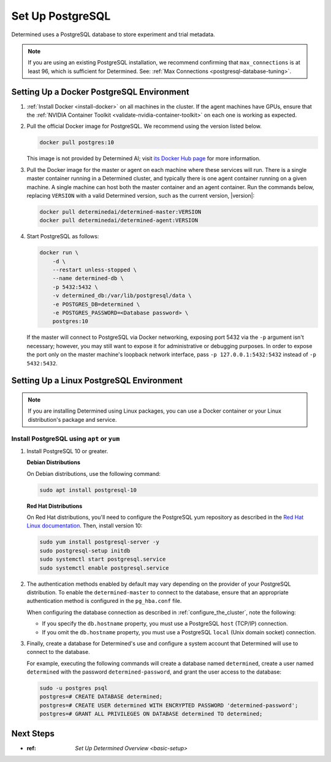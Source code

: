 .. _setup-postgresql:

###################
 Set Up PostgreSQL
###################

Determined uses a PostgreSQL database to store experiment and trial metadata.

.. note::

   If you are using an existing PostgreSQL installation, we recommend confirming that
   ``max_connections`` is at least 96, which is sufficient for Determined. See: :ref:`Max
   Connections <postgresql-database-tuning>`.

.. _install-postgres-docker:

********************************************
 Setting Up a Docker PostgreSQL Environment
********************************************

#. :ref:`Install Docker <install-docker>` on all machines in the cluster. If the agent machines have
   GPUs, ensure that the :ref:`NVIDIA Container Toolkit <validate-nvidia-container-toolkit>` on each
   one is working as expected.

#. Pull the official Docker image for PostgreSQL. We recommend using the version listed below.

   .. code::

      docker pull postgres:10

   This image is not provided by Determined AI; visit `its Docker Hub page
   <https://hub.docker.com/_/postgres>`_ for more information.

#. Pull the Docker image for the master or agent on each machine where these services will run.
   There is a single master container running in a Determined cluster, and typically there is one
   agent container running on a given machine. A single machine can host both the master container
   and an agent container. Run the commands below, replacing ``VERSION`` with a valid Determined
   version, such as the current version, |version|:

   .. code::

      docker pull determinedai/determined-master:VERSION
      docker pull determinedai/determined-agent:VERSION

#. Start PostgreSQL as follows:

   .. code::

      docker run \
          -d \
          --restart unless-stopped \
          --name determined-db \
          -p 5432:5432 \
          -v determined_db:/var/lib/postgresql/data \
          -e POSTGRES_DB=determined \
          -e POSTGRES_PASSWORD=<Database password> \
          postgres:10

   If the master will connect to PostgreSQL via Docker networking, exposing port 5432 via the ``-p``
   argument isn't necessary; however, you may still want to expose it for administrative or
   debugging purposes. In order to expose the port only on the master machine's loopback network
   interface, pass ``-p 127.0.0.1:5432:5432`` instead of ``-p 5432:5432``.

.. _install-using-linux-packages-preliminary:

*******************************************
 Setting Up a Linux PostgreSQL Environment
*******************************************

.. note::

   If you are installing Determined using Linux packages, you can use a Docker container or your
   Linux distribution's package and service.

Install PostgreSQL using ``apt`` or ``yum``
===========================================

#. Install PostgreSQL 10 or greater.

   **Debian Distributions**

   On Debian distributions, use the following command:

   .. code::

      sudo apt install postgresql-10

   **Red Hat Distributions**

   On Red Hat distributions, you'll need to configure the PostgreSQL yum repository as described in
   the `Red Hat Linux documentation <https://www.postgresql.org/download/linux/redhat>`_. Then,
   install version 10:

   .. code::

      sudo yum install postgresql-server -y
      sudo postgresql-setup initdb
      sudo systemctl start postgresql.service
      sudo systemctl enable postgresql.service

#. The authentication methods enabled by default may vary depending on the provider of your
   PostgreSQL distribution. To enable the ``determined-master`` to connect to the database, ensure
   that an appropriate authentication method is configured in the ``pg_hba.conf`` file.

   When configuring the database connection as described in :ref:`configure_the_cluster`, note the
   following:

   -  If you specify the ``db.hostname`` property, you must use a PostgreSQL ``host`` (TCP/IP)
      connection.
   -  If you omit the ``db.hostname`` property, you must use a PostgreSQL ``local`` (Unix domain
      socket) connection.

#. Finally, create a database for Determined's use and configure a system account that Determined
   will use to connect to the database.

   For example, executing the following commands will create a database named ``determined``, create
   a user named ``determined`` with the password ``determined-password``, and grant the user access
   to the database:

   .. code::

      sudo -u postgres psql
      postgres=# CREATE DATABASE determined;
      postgres=# CREATE USER determined WITH ENCRYPTED PASSWORD 'determined-password';
      postgres=# GRANT ALL PRIVILEGES ON DATABASE determined TO determined;

************
 Next Steps
************

-  :ref:
      `Set Up Determined Overview <basic-setup>`
